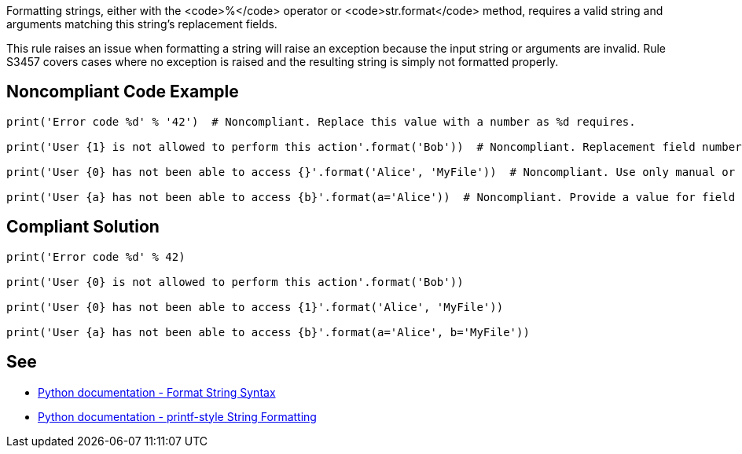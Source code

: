 Formatting strings, either with the <code>%</code> operator or <code>str.format</code> method, requires a valid string and arguments matching this string's replacement fields.

This rule raises an issue when formatting a string will raise an exception because the input string or arguments are invalid. Rule S3457 covers cases where no exception is raised and the resulting string is simply not formatted properly.

== Noncompliant Code Example

----
print('Error code %d' % '42')  # Noncompliant. Replace this value with a number as %d requires.

print('User {1} is not allowed to perform this action'.format('Bob'))  # Noncompliant. Replacement field numbering should start at 0.

print('User {0} has not been able to access {}'.format('Alice', 'MyFile'))  # Noncompliant. Use only manual or only automatic field numbering, don't mix them.

print('User {a} has not been able to access {b}'.format(a='Alice'))  # Noncompliant. Provide a value for field "b".
----

== Compliant Solution

----
print('Error code %d' % 42)

print('User {0} is not allowed to perform this action'.format('Bob'))

print('User {0} has not been able to access {1}'.format('Alice', 'MyFile'))

print('User {a} has not been able to access {b}'.format(a='Alice', b='MyFile'))
----

== See

* https://docs.python.org/3/library/string.html#format-string-syntax[Python documentation - Format String Syntax]
* https://docs.python.org/3/library/stdtypes.html#printf-style-string-formatting[Python documentation - printf-style String Formatting]
